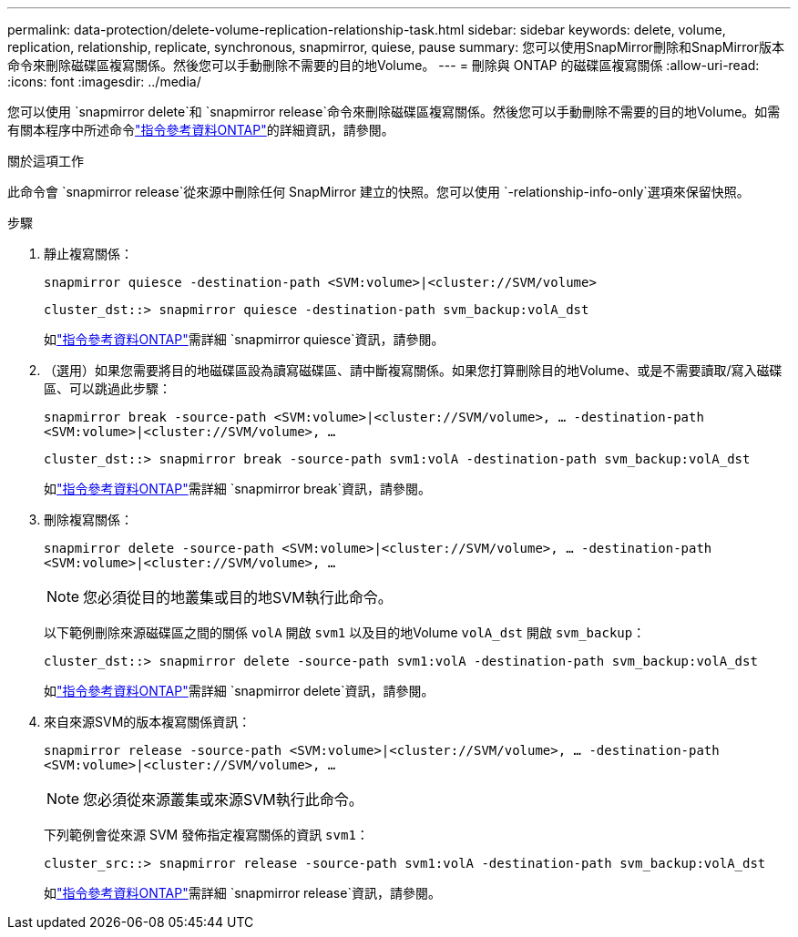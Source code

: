 ---
permalink: data-protection/delete-volume-replication-relationship-task.html 
sidebar: sidebar 
keywords: delete, volume, replication, relationship, replicate, synchronous, snapmirror, quiese, pause 
summary: 您可以使用SnapMirror刪除和SnapMirror版本命令來刪除磁碟區複寫關係。然後您可以手動刪除不需要的目的地Volume。 
---
= 刪除與 ONTAP 的磁碟區複寫關係
:allow-uri-read: 
:icons: font
:imagesdir: ../media/


[role="lead"]
您可以使用 `snapmirror delete`和 `snapmirror release`命令來刪除磁碟區複寫關係。然後您可以手動刪除不需要的目的地Volume。如需有關本程序中所述命令link:https://docs.netapp.com/us-en/ontap-cli/["指令參考資料ONTAP"^]的詳細資訊，請參閱。

.關於這項工作
此命令會 `snapmirror release`從來源中刪除任何 SnapMirror 建立的快照。您可以使用 `-relationship-info-only`選項來保留快照。

.步驟
. 靜止複寫關係：
+
`snapmirror quiesce -destination-path <SVM:volume>|<cluster://SVM/volume>`

+
[listing]
----
cluster_dst::> snapmirror quiesce -destination-path svm_backup:volA_dst
----
+
如link:https://docs.netapp.com/us-en/ontap-cli/snapmirror-quiesce.html["指令參考資料ONTAP"^]需詳細 `snapmirror quiesce`資訊，請參閱。

. （選用）如果您需要將目的地磁碟區設為讀寫磁碟區、請中斷複寫關係。如果您打算刪除目的地Volume、或是不需要讀取/寫入磁碟區、可以跳過此步驟：
+
`snapmirror break -source-path <SVM:volume>|<cluster://SVM/volume>, …​ -destination-path <SVM:volume>|<cluster://SVM/volume>, …​`

+
[listing]
----
cluster_dst::> snapmirror break -source-path svm1:volA -destination-path svm_backup:volA_dst
----
+
如link:https://docs.netapp.com/us-en/ontap-cli/snapmirror-break.html["指令參考資料ONTAP"^]需詳細 `snapmirror break`資訊，請參閱。

. 刪除複寫關係：
+
`snapmirror delete -source-path <SVM:volume>|<cluster://SVM/volume>, ... -destination-path <SVM:volume>|<cluster://SVM/volume>, ...`

+
[NOTE]
====
您必須從目的地叢集或目的地SVM執行此命令。

====
+
以下範例刪除來源磁碟區之間的關係 `volA` 開啟 `svm1` 以及目的地Volume `volA_dst` 開啟 `svm_backup`：

+
[listing]
----
cluster_dst::> snapmirror delete -source-path svm1:volA -destination-path svm_backup:volA_dst
----
+
如link:https://docs.netapp.com/us-en/ontap-cli/snapmirror-delete.html["指令參考資料ONTAP"^]需詳細 `snapmirror delete`資訊，請參閱。

. 來自來源SVM的版本複寫關係資訊：
+
`snapmirror release -source-path <SVM:volume>|<cluster://SVM/volume>, ... -destination-path <SVM:volume>|<cluster://SVM/volume>, ...`

+
[NOTE]
====
您必須從來源叢集或來源SVM執行此命令。

====
+
下列範例會從來源 SVM 發佈指定複寫關係的資訊 `svm1`：

+
[listing]
----
cluster_src::> snapmirror release -source-path svm1:volA -destination-path svm_backup:volA_dst
----
+
如link:https://docs.netapp.com/us-en/ontap-cli/snapmirror-release.html["指令參考資料ONTAP"^]需詳細 `snapmirror release`資訊，請參閱。


